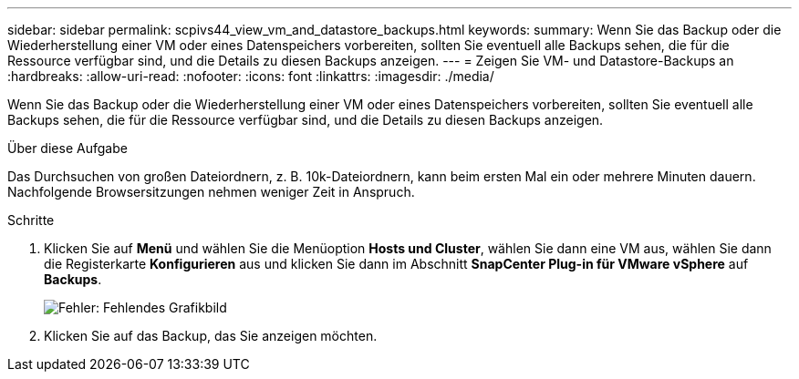 ---
sidebar: sidebar 
permalink: scpivs44_view_vm_and_datastore_backups.html 
keywords:  
summary: Wenn Sie das Backup oder die Wiederherstellung einer VM oder eines Datenspeichers vorbereiten, sollten Sie eventuell alle Backups sehen, die für die Ressource verfügbar sind, und die Details zu diesen Backups anzeigen. 
---
= Zeigen Sie VM- und Datastore-Backups an
:hardbreaks:
:allow-uri-read: 
:nofooter: 
:icons: font
:linkattrs: 
:imagesdir: ./media/


[role="lead"]
Wenn Sie das Backup oder die Wiederherstellung einer VM oder eines Datenspeichers vorbereiten, sollten Sie eventuell alle Backups sehen, die für die Ressource verfügbar sind, und die Details zu diesen Backups anzeigen.

.Über diese Aufgabe
Das Durchsuchen von großen Dateiordnern, z. B. 10k-Dateiordnern, kann beim ersten Mal ein oder mehrere Minuten dauern. Nachfolgende Browsersitzungen nehmen weniger Zeit in Anspruch.

.Schritte
. Klicken Sie auf *Menü* und wählen Sie die Menüoption *Hosts und Cluster*, wählen Sie dann eine VM aus, wählen Sie dann die Registerkarte *Konfigurieren* aus und klicken Sie dann im Abschnitt *SnapCenter Plug-in für VMware vSphere* auf *Backups*.
+
image:scpivs44_image14.png["Fehler: Fehlendes Grafikbild"]

. Klicken Sie auf das Backup, das Sie anzeigen möchten.

